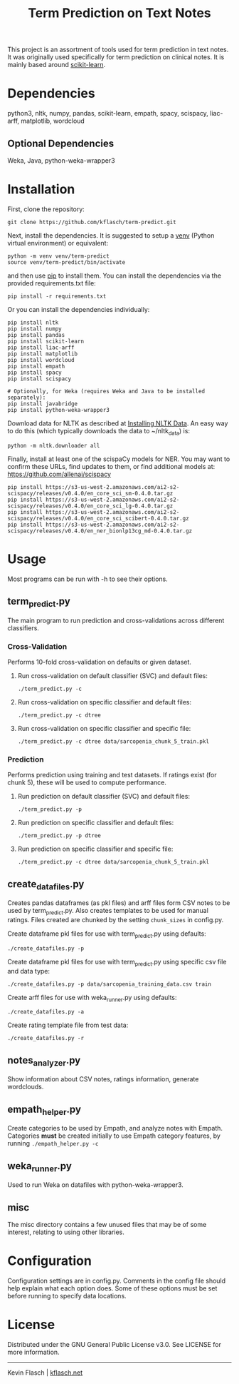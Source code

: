 #+TITLE: Term Prediction on Text Notes

This project is an assortment of tools used for term prediction in
text notes. It was originally used specifically for term prediction
on clinical notes. It is mainly based around [[https://scikit-learn.org/stable/][scikit-learn]].

* Dependencies
python3, nltk, numpy, pandas, scikit-learn, empath, spacy, scispacy,
liac-arff, matplotlib, wordcloud
** Optional Dependencies
Weka, Java, python-weka-wrapper3

* Installation
First, clone the repository:
#+BEGIN_SRC shell
  git clone https://github.com/kflasch/term-predict.git
#+END_SRC
Next, install the dependencies. It is suggested to setup a [[https://docs.python.org/3/library/venv.html][venv]]
(Python virtual environment) or equivalent:
#+BEGIN_SRC shell
  python -m venv venv/term-predict
  source venv/term-predict/bin/activate
#+END_SRC
and then use [[https://pip.pypa.io/en/stable/][pip]] to install them. You can install the dependencies
via the provided requirements.txt file:
#+BEGIN_SRC shell
  pip install -r requirements.txt
#+END_SRC
Or you can install the dependencies individually:
#+BEGIN_SRC shell
  pip install nltk
  pip install numpy
  pip install pandas
  pip install scikit-learn
  pip install liac-arff
  pip install matplotlib
  pip install wordcloud
  pip install empath
  pip install spacy
  pip install scispacy

  # Optionally, for Weka (requires Weka and Java to be installed separately):
  pip install javabridge
  pip install python-weka-wrapper3
#+END_SRC

Download data for NLTK as described at [[https://www.nltk.org/data.html][Installing NLTK Data]]. An easy way
to do this (which typically downloads the data to ~/nltk_data) is:
#+BEGIN_SRC shell
  python -m nltk.downloader all
#+END_SRC

Finally, install at least one of the scispaCy models for NER. You may want to confirm
these URLs, find updates to them, or find additional models at: [[https://github.com/allenai/scispacy]]
#+BEGIN_SRC shell
  pip install https://s3-us-west-2.amazonaws.com/ai2-s2-scispacy/releases/v0.4.0/en_core_sci_sm-0.4.0.tar.gz
  pip install https://s3-us-west-2.amazonaws.com/ai2-s2-scispacy/releases/v0.4.0/en_core_sci_lg-0.4.0.tar.gz
  pip install https://s3-us-west-2.amazonaws.com/ai2-s2-scispacy/releases/v0.4.0/en_core_sci_scibert-0.4.0.tar.gz
  pip install https://s3-us-west-2.amazonaws.com/ai2-s2-scispacy/releases/v0.4.0/en_ner_bionlp13cg_md-0.4.0.tar.gz
#+END_SRC

* Usage
Most programs can be run with -h to see their options.
** term_predict.py
The main program to run prediction and cross-validations across
different classifiers.
*** Cross-Validation
Performs 10-fold cross-validation on defaults or given dataset.
**** Run cross-validation on default classifier (SVC) and default files:
~./term_predict.py -c~
**** Run cross-validation on specific classifier and default files:
~./term_predict.py -c dtree~
**** Run cross-validation on specific classifier and specific file:
~./term_predict.py -c dtree data/sarcopenia_chunk_5_train.pkl~
*** Prediction
Performs prediction using training and test datasets. If ratings
exist (for chunk 5), these will be used to compute performance.
**** Run prediction on default classifier (SVC) and default files:
~./term_predict.py -p~
**** Run prediction on specific classifier and default files:
~./term_predict.py -p dtree~
**** Run prediction on specific classifier and specific file:
~./term_predict.py -c dtree data/sarcopenia_chunk_5_train.pkl~
** create_datafiles.py
Creates pandas dataframes (as pkl files) and arff files form CSV notes
to be used by term_predict.py. Also creates templates to be used for
manual ratings. Files created are chunked by the setting =chunk_sizes=
in config.py.
**** Create dataframe pkl files for use with term_predict.py using defaults:
~./create_datafiles.py -p~
**** Create dataframe pkl files for use with term_predict.py using specific csv file and data type:
~./create_datafiles.py -p data/sarcopenia_training_data.csv train~
**** Create arff files for use with weka_runner.py using defaults:
~./create_datafiles.py -a~
**** Create rating template file from test data:
~./create_datafiles.py -r~
** notes_analyzer.py
Show information about CSV notes, ratings information, generate wordclouds.
** empath_helper.py
Create categories to be used by Empath, and analyze notes with
Empath. Categories *must* be created initially to use Empath category
features, by running ~./empath_helper.py -c~
** weka_runner.py
Used to run Weka on datafiles with python-weka-wrapper3.
** misc
The misc directory contains a few unused files that may be of some
interest, relating to using other libraries.

* Configuration
Configuration settings are in config.py. Comments in the config file
should help explain what each option does. Some of these options must
be set before running to specify data locations.

* License
Distributed under the GNU General Public License v3.0. See LICENSE for
more information.

------------
Kevin Flasch | [[https://kflasch.net][kflasch.net]]
